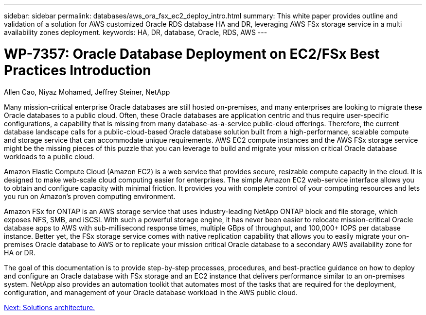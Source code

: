 ---
sidebar: sidebar
permalink: databases/aws_ora_fsx_ec2_deploy_intro.html
summary: This white paper provides outline and validation of a solution for AWS customized Oracle RDS database HA and DR, leveraging AWS FSx storage service in a multi availability zones deployment.
keywords: HA, DR, database, Oracle, RDS, AWS
---

= WP-7357: Oracle Database Deployment on EC2/FSx Best Practices Introduction
:hardbreaks:
:nofooter:
:icons: font
:linkattrs:
:table-stripes: odd
:imagesdir: ./../media/

Allen Cao, Niyaz Mohamed, Jeffrey Steiner, NetApp

Many mission-critical enterprise Oracle databases are still hosted on-premises, and many enterprises are looking to migrate these Oracle databases to a public cloud. Often, these Oracle databases are application centric and thus require user-specific configurations, a capability that is missing from many database-as-a-service public-cloud offerings. Therefore, the current database landscape calls for a public-cloud-based Oracle database solution built from a high-performance, scalable compute and storage service that can accommodate unique requirements. AWS EC2 compute instances and the AWS FSx storage service might be the missing pieces of this puzzle that you can leverage to build and migrate your mission critical Oracle database workloads to a public cloud.

Amazon Elastic Compute Cloud (Amazon EC2) is a web service that provides secure, resizable compute capacity in the cloud. It is designed to make web-scale cloud computing easier for enterprises. The simple Amazon EC2 web-service interface allows you to obtain and configure capacity with minimal friction. It provides you with complete control of your computing resources and lets you run on Amazon’s proven computing environment.

Amazon FSx for ONTAP is an AWS storage service that uses industry-leading NetApp ONTAP block and file storage, which exposes NFS, SMB, and iSCSI. With such a powerful storage engine, it has never been easier to relocate mission-critical Oracle database apps to AWS with sub-millisecond response times, multiple GBps of throughput, and 100,000+ IOPS per database instance. Better yet, the FSx storage service comes with native replication capability that allows you to easily migrate your on-premises Oracle database to AWS or to replicate your mission critical Oracle database to a secondary AWS availability zone for HA or DR.

The goal of this documentation is to provide step-by-step processes, procedures, and best-practice guidance on how to deploy and configure an Oracle database with FSx storage and an EC2 instance that delivers performance similar to an on-premises system. NetApp also provides an automation toolkit that automates most of the tasks that are required for the deployment, configuration, and management of your Oracle database workload in the AWS public cloud.

link:aws_ora_fsx_ec2_architecture.html[Next: Solutions architecture.]
